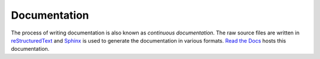 Documentation
=============

The process of writing documentation is also known as `continuous documentation`. The raw source files are written in `reStructuredText`_ and `Sphinx`_ is used to generate the documentation in various formats. `Read the Docs`_ hosts this documentation.

.. _reStructuredText: http://docutils.sourceforge.net/rst.html
.. _Read the Docs: http://readthedocs.org
.. _Sphinx: http://sphinx-doc.org

